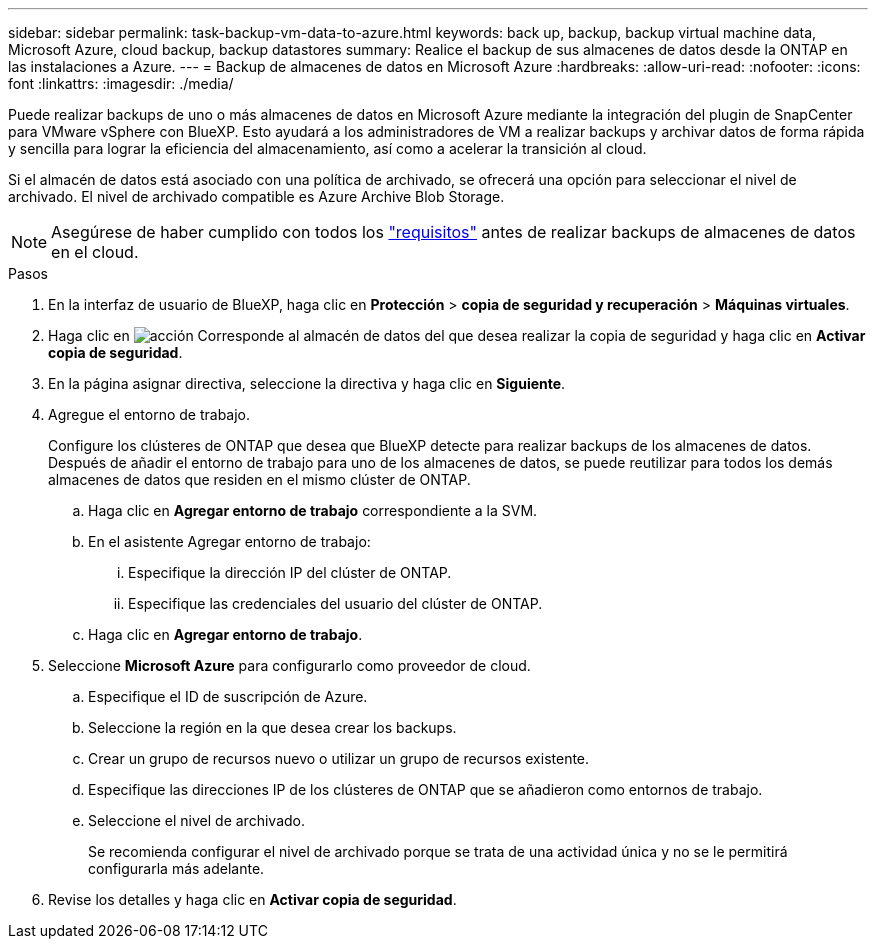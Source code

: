 ---
sidebar: sidebar 
permalink: task-backup-vm-data-to-azure.html 
keywords: back up, backup, backup virtual machine data, Microsoft Azure, cloud backup, backup datastores 
summary: Realice el backup de sus almacenes de datos desde la ONTAP en las instalaciones a Azure. 
---
= Backup de almacenes de datos en Microsoft Azure
:hardbreaks:
:allow-uri-read: 
:nofooter: 
:icons: font
:linkattrs: 
:imagesdir: ./media/


[role="lead"]
Puede realizar backups de uno o más almacenes de datos en Microsoft Azure mediante la integración del plugin de SnapCenter para VMware vSphere con BlueXP. Esto ayudará a los administradores de VM a realizar backups y archivar datos de forma rápida y sencilla para lograr la eficiencia del almacenamiento, así como a acelerar la transición al cloud.

Si el almacén de datos está asociado con una política de archivado, se ofrecerá una opción para seleccionar el nivel de archivado. El nivel de archivado compatible es Azure Archive Blob Storage.


NOTE: Asegúrese de haber cumplido con todos los link:concept-protect-vm-data.html#Requirements["requisitos"] antes de realizar backups de almacenes de datos en el cloud.

.Pasos
. En la interfaz de usuario de BlueXP, haga clic en *Protección* > *copia de seguridad y recuperación* > *Máquinas virtuales*.
. Haga clic en image:icon-action.png["acción"] Corresponde al almacén de datos del que desea realizar la copia de seguridad y haga clic en *Activar copia de seguridad*.
. En la página asignar directiva, seleccione la directiva y haga clic en *Siguiente*.
. Agregue el entorno de trabajo.
+
Configure los clústeres de ONTAP que desea que BlueXP detecte para realizar backups de los almacenes de datos. Después de añadir el entorno de trabajo para uno de los almacenes de datos, se puede reutilizar para todos los demás almacenes de datos que residen en el mismo clúster de ONTAP.

+
.. Haga clic en *Agregar entorno de trabajo* correspondiente a la SVM.
.. En el asistente Agregar entorno de trabajo:
+
... Especifique la dirección IP del clúster de ONTAP.
... Especifique las credenciales del usuario del clúster de ONTAP.


.. Haga clic en *Agregar entorno de trabajo*.


. Seleccione *Microsoft Azure* para configurarlo como proveedor de cloud.
+
.. Especifique el ID de suscripción de Azure.
.. Seleccione la región en la que desea crear los backups.
.. Crear un grupo de recursos nuevo o utilizar un grupo de recursos existente.
.. Especifique las direcciones IP de los clústeres de ONTAP que se añadieron como entornos de trabajo.
.. Seleccione el nivel de archivado.
+
Se recomienda configurar el nivel de archivado porque se trata de una actividad única y no se le permitirá configurarla más adelante.



. Revise los detalles y haga clic en *Activar copia de seguridad*.

